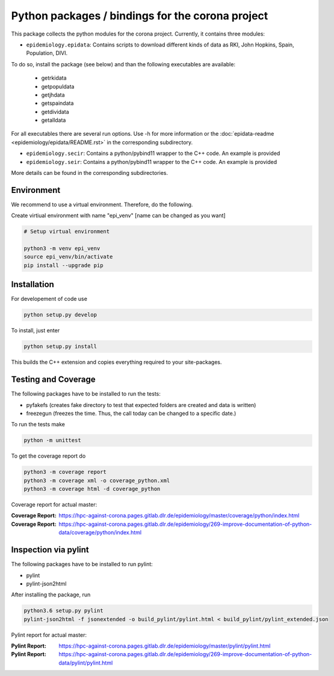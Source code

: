Python packages / bindings for the corona project
=================================================

This package collects the python modules for the corona project. Currently, it contains three modules:

* ``epidemiology.epidata``: Contains scripts to download different kinds of data as RKI, John Hopkins, Spain, Population, DIVI.

To do so, install the package (see below) and than the following executables are available:
     
      * getrkidata
      * getpopuldata
      * getjhdata
      * getspaindata
      * getdividata
      * getalldata

For all executables there are several run options.
Use -h for more information or the :doc:`epidata-readme <epidemiology/epidata/README.rst>` in the corresponding subdirectory.

* ``epidemiology.secir``: Contains a python/pybind11 wrapper to the C++ code. An example is provided

* ``epidemiology.seir``: Contains a python/pybind11 wrapper to the C++ code. An example is provided

More details can be found in the corresponding subdirectories.

Environment
-----------

We recommend to use a virtual environment.
Therefore, do the following.

Create virtiual environment with name "epi_venv" [name can be changed as you want]

.. code:: sh

   # Setup virtual environment

   python3 -m venv epi_venv
   source epi_venv/bin/activate
   pip install --upgrade pip


Installation
------------

For developement of code use

.. code:: sh

    python setup.py develop


To install, just enter

.. code:: sh

    python setup.py install

This builds the C++ extension and copies everything required to your site-packages.


Testing and Coverage
--------------------

The following packages have to be installed to run the tests:

- pyfakefs (creates fake directory to test that expected folders are created and data is written)
- freezegun (freezes the time. Thus, the call today can be changed to a specific date.)

To run the tests make 

.. code:: sh

    python -m unittest

To get the coverage report do

.. code:: sh

    python3 -m coverage report
    python3 -m coverage xml -o coverage_python.xml
    python3 -m coverage html -d coverage_python

Coverage report for actual master:

:Coverage Report: https://hpc-against-corona.pages.gitlab.dlr.de/epidemiology/master/coverage/python/index.html
:Coverage Report: https://hpc-against-corona.pages.gitlab.dlr.de/epidemiology/269-improve-documentation-of-python-data/coverage/python/index.html


Inspection via pylint
---------------------
The following packages have to be installed to run pylint:

* pylint
* pylint-json2html

After installing the package, run

.. code:: sh

    python3.6 setup.py pylint
    pylint-json2html -f jsonextended -o build_pylint/pylint.html < build_pylint/pylint_extended.json

Pylint report for actual master:

:Pylint Report: https://hpc-against-corona.pages.gitlab.dlr.de/epidemiology/master/pylint/pylint.html
:Pylint Report: https://hpc-against-corona.pages.gitlab.dlr.de/epidemiology/269-improve-documentation-of-python-data/pylint/pylint.html
